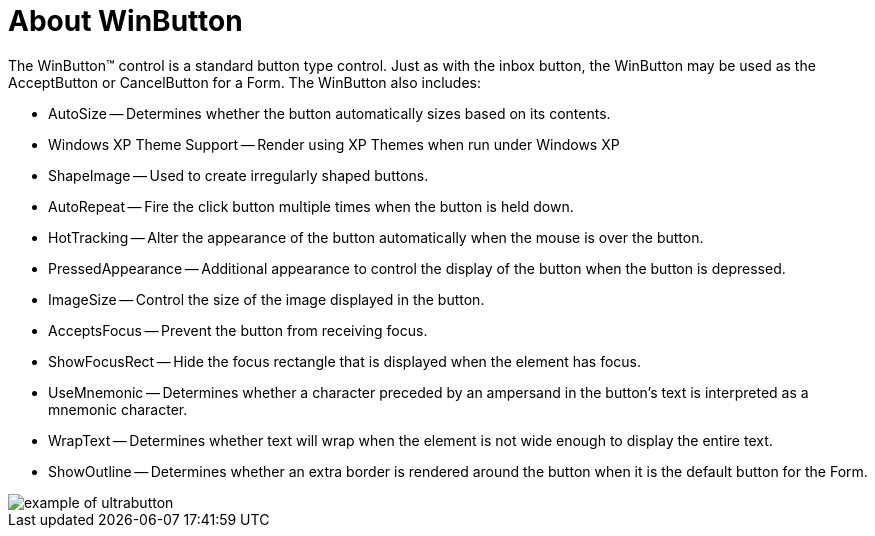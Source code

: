﻿////

|metadata|
{
    "name": "winbutton-about-winbutton",
    "controlName": ["WinButton"],
    "tags": ["API","Validation"],
    "guid": "{AC0D44ED-50FE-4DA8-B148-AD0AA9B015A1}",  
    "buildFlags": [],
    "createdOn": "0001-01-01T00:00:00Z"
}
|metadata|
////

= About WinButton

The WinButton™ control is a standard button type control. Just as with the inbox button, the WinButton may be used as the AcceptButton or CancelButton for a Form. The WinButton also includes:

* AutoSize -- Determines whether the button automatically sizes based on its contents.
* Windows XP Theme Support -- Render using XP Themes when run under Windows XP
* ShapeImage -- Used to create irregularly shaped buttons.
* AutoRepeat -- Fire the click button multiple times when the button is held down.
* HotTracking -- Alter the appearance of the button automatically when the mouse is over the button.
* PressedAppearance -- Additional appearance to control the display of the button when the button is depressed.
* ImageSize -- Control the size of the image displayed in the button.
* AcceptsFocus -- Prevent the button from receiving focus.
* ShowFocusRect -- Hide the focus rectangle that is displayed when the element has focus.
* UseMnemonic -- Determines whether a character preceded by an ampersand in the button's text is interpreted as a mnemonic character.
* WrapText -- Determines whether text will wrap when the element is not wide enough to display the entire text.
* ShowOutline -- Determines whether an extra border is rendered around the button when it is the default button for the Form.

image::Images\WinMisc_Overview_15.PNG[example of ultrabutton]